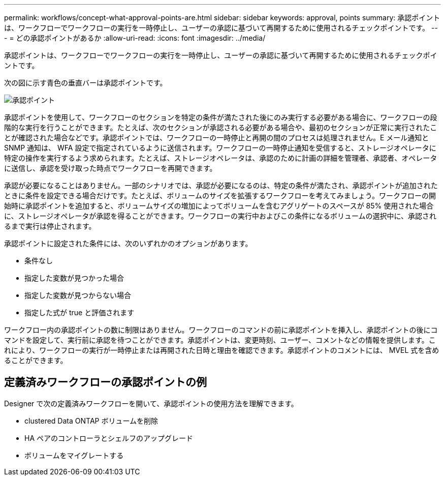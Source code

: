 ---
permalink: workflows/concept-what-approval-points-are.html 
sidebar: sidebar 
keywords: approval, points 
summary: 承認ポイントは、ワークフローでワークフローの実行を一時停止し、ユーザーの承認に基づいて再開するために使用されるチェックポイントです。 
---
= どの承認ポイントがあるか
:allow-uri-read: 
:icons: font
:imagesdir: ../media/


[role="lead"]
承認ポイントは、ワークフローでワークフローの実行を一時停止し、ユーザーの承認に基づいて再開するために使用されるチェックポイントです。

次の図に示す青色の垂直バーは承認ポイントです。

image::../media/approval_point.gif[承認ポイント]

承認ポイントを使用して、ワークフローのセクションを特定の条件が満たされた後にのみ実行する必要がある場合に、ワークフローの段階的な実行を行うことができます。たとえば、次のセクションが承認される必要がある場合や、最初のセクションが正常に実行されたことが確認された場合などです。承認ポイントでは、ワークフローの一時停止と再開の間のプロセスは処理されません。E メール通知と SNMP 通知は、 WFA 設定で指定されているように送信されます。ワークフローの一時停止通知を受信すると、ストレージオペレータに特定の操作を実行するよう求められます。たとえば、ストレージオペレータは、承認のために計画の詳細を管理者、承認者、オペレータに送信し、承認を受け取った時点でワークフローを再開できます。

承認が必要になることはありません。一部のシナリオでは、承認が必要になるのは、特定の条件が満たされ、承認ポイントが追加されたときに条件を設定できる場合だけです。たとえば、ボリュームのサイズを拡張するワークフローを考えてみましょう。ワークフローの開始時に承認ポイントを追加すると、ボリュームサイズの増加によってボリュームを含むアグリゲートのスペースが 85% 使用された場合に、ストレージオペレータが承認を得ることができます。ワークフローの実行中およびこの条件になるボリュームの選択中に、承認されるまで実行は停止されます。

承認ポイントに設定された条件には、次のいずれかのオプションがあります。

* 条件なし
* 指定した変数が見つかった場合
* 指定した変数が見つからない場合
* 指定した式が true と評価されます


ワークフロー内の承認ポイントの数に制限はありません。ワークフローのコマンドの前に承認ポイントを挿入し、承認ポイントの後にコマンドを設定して、実行前に承認を待つことができます。承認ポイントは、変更時刻、ユーザー、コメントなどの情報を提供します。これにより、ワークフローの実行が一時停止または再開された日時と理由を確認できます。承認ポイントのコメントには、 MVEL 式を含めることができます。



== 定義済みワークフローの承認ポイントの例

Designer で次の定義済みワークフローを開いて、承認ポイントの使用方法を理解できます。

* clustered Data ONTAP ボリュームを削除
* HA ペアのコントローラとシェルフのアップグレード
* ボリュームをマイグレートする

